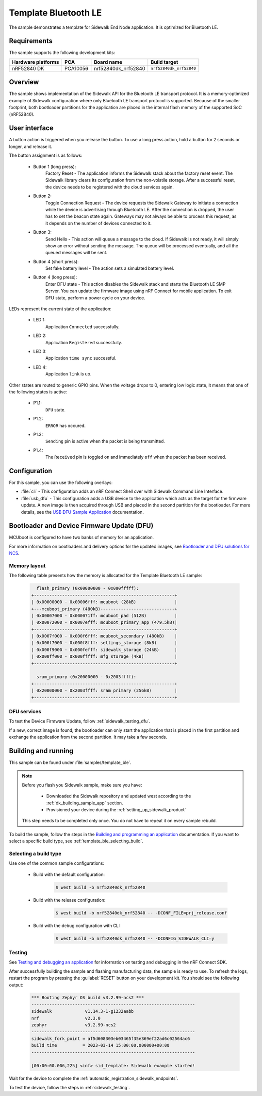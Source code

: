 .. _template_ble:

Template Bluetooth LE
#####################

The sample demonstrates a template for Sidewalk End Node application.
It is optimized for Bluetooth LE.

.. _template_ble_requirements:

Requirements
************

The sample supports the following development kits:

+--------------------+----------+----------------------+-------------------------+
| Hardware platforms | PCA      | Board name           | Build target            |
+====================+==========+======================+=========================+
| nRF52840 DK        | PCA10056 | nrf52840dk_nrf52840  | ``nrf52840dk_nrf52840`` |
+--------------------+----------+----------------------+-------------------------+

.. _template_ble_overview:

Overview
********

The sample shows implementation of the Sidewalk API for the Bluetooth LE transport protocol.
It is a memory-optimized example of Sidewalk configuration where only Bluetooth LE transport protocol is supported.
Because of the smaller footprint, both bootloader partitions for the application are placed in the internal flash memory of the supported SoC (nRF52840).

.. _template_ble_ui:

User interface
**************

A button action is triggered when you release the button.
To use a long press action, hold a button for 2 seconds or longer, and release it.

The button assignment is as follows:

   * Button 1 (long press):
      Factory Reset - The application informs the Sidewalk stack about the factory reset event.
      The Sidewalk library clears its configuration from the non-volatile storage.
      After a successful reset, the device needs to be registered with the cloud services again.

   * Button 2:
      Toggle Connection Request - The device requests the Sidewalk Gateway to initiate a connection while the device is advertising through Bluetooth LE.
      After the connection is dropped, the user has to set the beacon state again.
      Gateways may not always be able to process this request, as it depends on the number of devices connected to it.

   * Button 3:
      Send Hello - This action will queue a message to the cloud.
      If Sidewalk is not ready, it will simply show an error without sending the message.
      The queue will be processed eventually, and all the queued messages will be sent.

   * Button 4 (short press):
      Set fake battery level - The action sets a simulated battery level.

   * Button 4 (long press):
      Enter DFU state - This action disables the Sidewalk stack and starts the Bluetooth LE SMP Server.
      You can update the firmware image using nRF Connect for mobile application.
      To exit DFU state, perform a power cycle on your device.


LEDs represent the current state of the application:

   * LED 1:
      Application ``Connected`` successfully.

   * LED 2:
      Application ``Registered`` successfully.

   * LED 3:
      Application ``time sync`` successful.

   * LED 4:
      Application ``link`` is up.

Other states are routed to generic GPIO pins.
When the voltage drops to 0, entering low logic state, it means that one of the following states is active:

   * P1.1:
      ``DFU`` state.

   * P1.2:
      ``ERROR`` has occured.

   * P1.3:
      ``Sending`` pin is active when the packet is being transmitted.

   * P1.4:
      The ``Received`` pin is toggled ``on`` and immediately ``off`` when the packet has been received.

.. _template_ble_config:

Configuration
*************

For this sample, you can use the following overlays:

* :file:`cli` - This configuration adds an nRF Connect Shell over with Sidewalk Command Line Interface.

* :file:`usb_dfu` - This configuration adds a USB device to the application which acts as the target for the firmware update.
  A new image is then acquired through USB and placed in the second partition for the bootloader.
  For more details, see the `USB DFU Sample Application`_ documentation.

Bootloader and Device Firmware Update (DFU)
*******************************************

MCUboot is configured to have two banks of memory for an application.

For more information on bootloaders and delivery options for the updated images, see `Bootloader and DFU solutions for NCS`_.

Memory layout
=============

The following table presents how the memory is allocated for the Template Bluetooth LE sample:

    .. code::

        flash_primary (0x00000000 - 0x000fffff):
      +-------------------------------------------------------+
      | 0x00000000 - 0x00006fff: mcuboot (28kB)               |
      +---mcuboot_primary (480kB)-----------------------------+
      | 0x00007000 - 0x000071ff: mcuboot_pad (512B)           |
      | 0x00072000 - 0x0007efff: mcuboot_primary_app (479.5kB)|
      +-------------------------------------------------------+
      | 0x0007f000 - 0x000f6fff: mcuboot_secondary (480kB)    |
      | 0x000f7000 - 0x000f8fff: settings_storage (8kB)       |
      | 0x000f9000 - 0x000fefff: sidewalk_storage (24kB)      |
      | 0x000ff000 - 0x000fffff: mfg_storage (4kB)            |
      +-------------------------------------------------------+

        sram_primary (0x20000000 - 0x2003ffff):
      +-------------------------------------------------------+
      | 0x20000000 - 0x2003ffff: sram_primary (256kB)         |
      +-------------------------------------------------------+

DFU services
============

To test the Device Firmware Update, follow :ref:`sidewalk_testing_dfu`.

If a new, correct image is found, the bootloader can only start the application that is placed in the first partition and exchange the application from the second partition.
It may take a few seconds.

Building and running
********************

This sample can be found under :file:`samples/template_ble`.

.. note::
   Before you flash you Sidewalk sample, make sure you have:

      * Downloaded the Sidewalk repository and updated west according to the :ref:`dk_building_sample_app` section.
      * Provisioned your device during the :ref:`setting_up_sidewalk_product`

   This step needs to be completed only once.
   You do not have to repeat it on every sample rebuild.

To build the sample, follow the steps in the `Building and programming an application`_ documentation.
If you want to select a specific build type, see :ref:`template_ble_selecting_build`.

.. _template_ble_selecting_build:

Selecting a build type
======================

Use one of the common sample configurations:

   * Build with the default configuration:

      .. code-block:: console

         $ west build -b nrf52840dk_nrf52840

   * Build with the release configuration:

      .. code-block:: console

         $ west build -b nrf52840dk_nrf52840 -- -DCONF_FILE=prj_release.conf

   * Build with the debug configuration with CLI

      .. code-block:: console

         $ west build -b nrf52840dk_nrf52840 -- -DCONFIG_SIDEWALK_CLI=y

.. _template_ble_testing:

Testing
=======

See `Testing and debugging an application`_ for information on testing and debugging in the nRF Connect SDK.

After successfully building the sample and flashing manufacturing data, the sample is ready to use.
To refresh the logs, restart the program by pressing the :guilabel:`RESET` button on your development kit.
You should see the following output:

      .. code-block:: console

         *** Booting Zephyr OS build v3.2.99-ncs2 ***
         ----------------------------------------------------------------
         sidewalk             v1.14.3-1-g1232aabb
         nrf                  v2.3.0
         zephyr               v3.2.99-ncs2
         ----------------------------------------------------------------
         sidewalk_fork_point = af5d608303eb03465f35e369ef22ad6c02564ac6
         build time          = 2023-03-14 15:00:00.000000+00:00
         ----------------------------------------------------------------

         [00:00:00.006,225] <inf> sid_template: Sidewalk example started!

Wait for the device to complete the :ref:`automatic_registration_sidewalk_endpoints`.

To test the device, follow the steps in :ref:`sidewalk_testing`.

.. _USB DFU Sample Application: https://developer.nordicsemi.com/nRF_Connect_SDK/doc/2.3.0/zephyr/samples/subsys/usb/dfu/README.html
.. _Bootloader and DFU solutions for NCS: https://developer.nordicsemi.com/nRF_Connect_SDK/doc/2.3.0/nrf/app_bootloaders.html
.. _Building and programming an application: https://developer.nordicsemi.com/nRF_Connect_SDK/doc/2.3.0/nrf/getting_started/programming.html#gs-programming
.. _Testing and debugging an application: https://developer.nordicsemi.com/nRF_Connect_SDK/doc/2.3.0/nrf/getting_started/testing.html#gs-testing
.. _nRF52840dk_nrf52840: https://developer.nordicsemi.com/nRF_Connect_SDK/doc/2.3.0/zephyr/boards/arm/nrf52dk_nrf52832/doc/index.html#nrf52dk-nrf52832